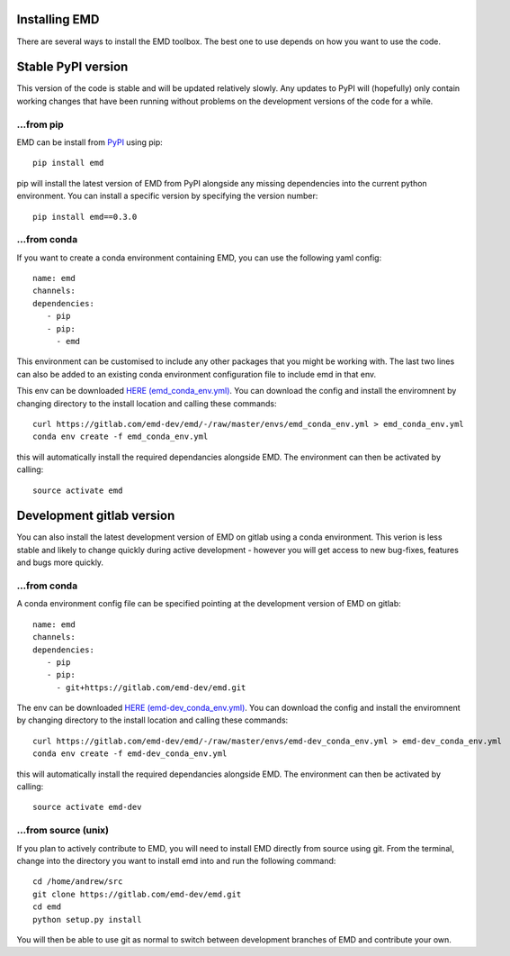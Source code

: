 Installing EMD
=================================

There are several ways to install the EMD toolbox. The best one to use depends
on how you want to use the code.


Stable PyPI version
===================

This version of the code is stable and will be updated relatively slowly. Any updates to PyPI will (hopefully) only contain working changes that have been running without problems on the development versions of the code for a while.

...from pip
"""""""""""

EMD can be install from `PyPI <https://pypi.org/project/emd/>`_ using pip::

    pip install emd

pip will install the latest version of EMD from PyPI alongside any missing dependencies into the current python environment. You can install a specific version by specifying the version number::

    pip install emd==0.3.0

...from conda
"""""""""""""

If you want to create a conda environment containing EMD, you can use the following yaml config::

    name: emd
    channels:
    dependencies:
       - pip
       - pip:
         - emd

This environment can be customised to include any other packages that you might be working with. The last two lines can also be added to an existing conda environment configuration file to include emd in that env.

This env can be downloaded `HERE (emd_conda_env.yml) <https://gitlab.com/emd-dev/emd/-/blob/master/envs/emd_conda_env.yml>`_. You can download the config and install the enviromnent by changing directory to the install location and calling these commands::

    curl https://gitlab.com/emd-dev/emd/-/raw/master/envs/emd_conda_env.yml > emd_conda_env.yml
    conda env create -f emd_conda_env.yml

this will automatically install the required dependancies alongside EMD. The environment can then be activated by calling::

    source activate emd


Development gitlab version
==========================

You can also install the latest development version of EMD on gitlab using a
conda environment. This verion is less stable and likely to change quickly
during active development - however you will get access to new bug-fixes,
features and bugs more quickly.

...from conda
"""""""""""""

A conda environment config file can be specified pointing at the development version of EMD on gitlab::

    name: emd
    channels:
    dependencies:
       - pip
       - pip:
         - git+https://gitlab.com/emd-dev/emd.git

The env can be downloaded `HERE (emd-dev_conda_env.yml) <https://gitlab.com/emd-dev/emd/-/blob/master/envs/emd-dev_conda_env.yml>`_. You can download the config and install the enviromnent by changing directory to the install location and calling these commands::

    curl https://gitlab.com/emd-dev/emd/-/raw/master/envs/emd-dev_conda_env.yml > emd-dev_conda_env.yml
    conda env create -f emd-dev_conda_env.yml

this will automatically install the required dependancies alongside EMD. The environment can then be activated by calling::

    source activate emd-dev


...from source (unix)
"""""""""""""""""""""

If you plan to actively contribute to EMD, you will need to install EMD directly from source using git. From the terminal, change into the directory you want to install emd into and run the following command::


    cd /home/andrew/src
    git clone https://gitlab.com/emd-dev/emd.git
    cd emd
    python setup.py install

You will then be able to use git as normal to switch between development branches of EMD and contribute your own.
